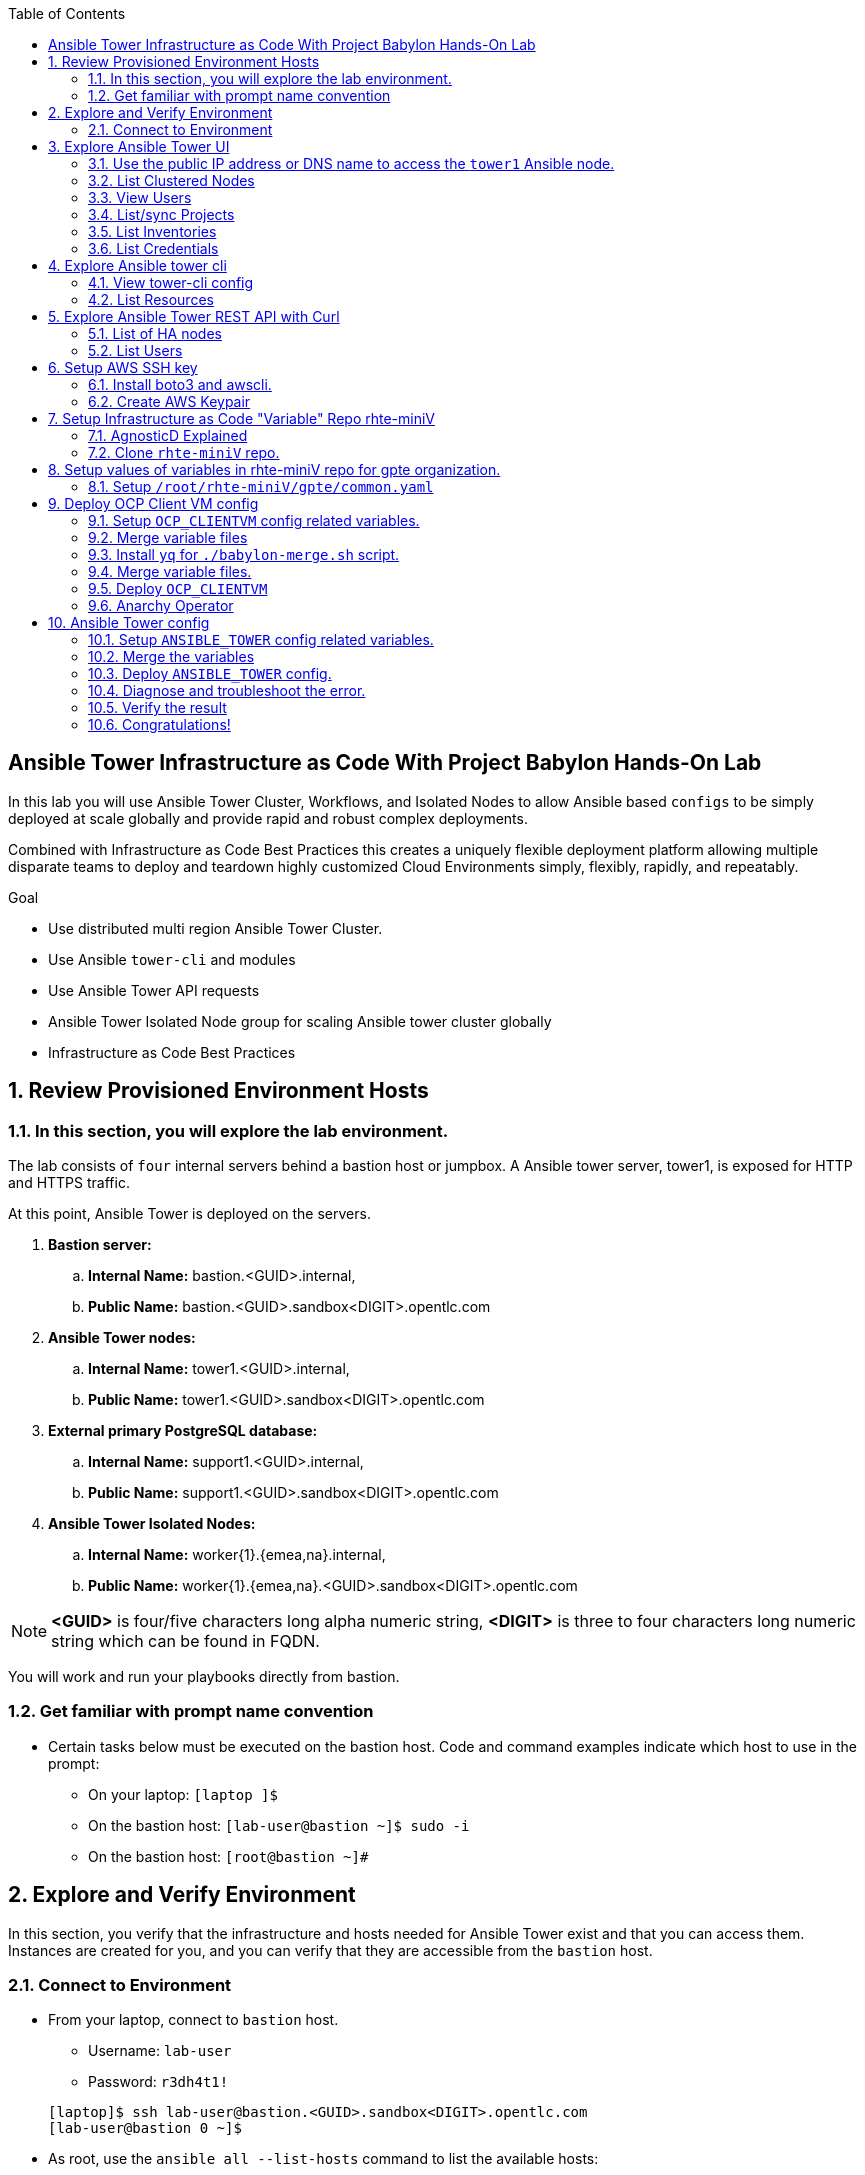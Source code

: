 :data-uri:
:toc2:
:linkattrs:
:tower_username: babylon
:tower_password: changeme
:organization_name: rhte
:project_name: babylon
:inventory_name: empty-inventory
:credential_name: babylon-tower-credential


[numbered]

== Ansible Tower Infrastructure as Code With Project Babylon Hands-On Lab

In this lab you will use Ansible Tower Cluster, Workflows, and Isolated Nodes to allow Ansible based `configs` to be simply deployed at scale globally and provide rapid and robust complex deployments.

Combined with Infrastructure as Code Best Practices this creates a uniquely flexible deployment platform
allowing multiple disparate teams to deploy and teardown highly customized Cloud Environments
simply, flexibly, rapidly, and repeatably.

.Goal

* Use distributed multi region Ansible Tower Cluster.
* Use Ansible `tower-cli` and modules
* Use Ansible Tower API requests
* Ansible Tower Isolated Node group for scaling Ansible tower cluster globally
* Infrastructure as Code Best Practices

:numbered:

== Review Provisioned Environment Hosts

=== In this section, you will explore the lab environment.

The lab consists of `four` internal servers behind a bastion host or jumpbox. A Ansible tower server, tower1, is exposed for HTTP and HTTPS traffic.

At this point, Ansible Tower is deployed on the servers.

. *Bastion server:* 
    .. *Internal Name:* [red]#bastion.<GUID>.internal#, 
    .. *Public Name:*   [red]#bastion.<GUID>.sandbox<DIGIT>.opentlc.com#

. *Ansible Tower nodes:* 
    .. *Internal Name:* [red]#tower1.<GUID>.internal#,
    .. *Public Name:*   [red]#tower1.<GUID>.sandbox<DIGIT>.opentlc.com#

. *External primary PostgreSQL database:* 
    .. *Internal Name:* [red]#support1.<GUID>.internal#,
    .. *Public Name:*   [red]#support1.<GUID>.sandbox<DIGIT>.opentlc.com#

. *Ansible Tower Isolated Nodes:* 
    .. *Internal Name:* [red]#worker{1}.{emea,na}.internal#,
    .. *Public Name:*   [red]#worker{1}.{emea,na}.<GUID>.sandbox<DIGIT>.opentlc.com#

NOTE: *<GUID>*  is four/five characters long alpha numeric string, *<DIGIT>* is three to four characters long numeric string which can be found in FQDN.


You will work and run your playbooks directly from bastion.

===  Get familiar with prompt name convention

* Certain tasks below must be executed on the bastion host. Code and command examples indicate which host to use in the prompt:

** On your laptop:      `[laptop ]$`

** On the bastion host: `[lab-user@bastion ~]$  sudo -i`

** On the bastion host: `[root@bastion ~]#`

== Explore and Verify Environment

In this section, you verify that the infrastructure
and hosts needed for Ansible Tower exist and that you can access them.
Instances are created for you, and you can verify that they are accessible from
the `bastion` host.

=== Connect to Environment

* From your laptop, connect to `bastion` host.
** Username: `lab-user`
** Password: `r3dh4t1!`

+
[source,test]
----
[laptop]$ ssh lab-user@bastion.<GUID>.sandbox<DIGIT>.opentlc.com
[lab-user@bastion 0 ~]$
----

* As root, use the `ansible all --list-hosts` command to list the available hosts:

+
[source,text]
----
[lab-user@bastion 0 ~]$ sudo -i
[root@bastion 0 ~]# ansible all --list-hosts
----

** Sample Output
+
[source,text]
----
support1.<GUID>.internal
worker1.na.<GUID>.internal
tower2.<GUID>.internal
tower1.<GUID>.internal
worker1.emea.<GUID>.internal
----

* Using the Fully Qualified Domain name of the bastion host you used in your ssh command do the following:
Grab info from bastion public name to setup lab-user variable GUID & BUID .

+
[source,text]
----
[root@bastion 0 ~]# export GUID=$(echo bastion.<GUID>.sandbox<DIGIT>.opentlc.com | awk -F "." '{print $2}')
[root@bastion 0 ~]# export BUID=$(echo bastion.<GUID>.sandbox<DIGIT>.opentlc.com | awk -F "." '{print $3}')
----

** Sample Output
+
[source,text]
----
[root@bastion 0 ~]# echo $GUID
5af3
[root@bastion 0 ~]# echo $BUID
sandbox586
----

NOTE: Make sure you use your FQDN from your ssh command and not that in the lab example! Replace <GUID> and <DIGIT> with yours. 


* Use the Ansible `ping` command to verify that all of your hosts are running:

+
[source,sh]
----
[root@bastion 0 ~]# ansible all -m ping
----

** Sample Output
+
[source,text]
----
worker1.emea.<GUID>.internal | SUCCESS => {
    "ansible_facts": {
        "discovered_interpreter_python": "/usr/bin/python"
    },
    "changed": false,
    "ping": "pong"
}
worker1.na.<GUID>.internal | SUCCESS => {
    "ansible_facts": {
        "discovered_interpreter_python": "/usr/bin/python"
    },
    "changed": false,
    "ping": "pong"
}
tower1.<GUID>.internal | SUCCESS => {
    "ansible_facts": {
        "discovered_interpreter_python": "/usr/bin/python"
    },
    "changed": false,
    "ping": "pong"
}
tower2.<GUID>.internal | SUCCESS => {
    "ansible_facts": {
        "discovered_interpreter_python": "/usr/bin/python"
    },
    "changed": false,
    "ping": "pong"
}
support1.<GUID>.internal | SUCCESS => {
    "ansible_facts": {
        "discovered_interpreter_python": "/usr/bin/python"
    },
    "changed": false,
    "ping": "pong"
}
----

== Explore Ansible Tower UI

=== Use the public IP address or DNS name to access the `tower1` Ansible node.

In this section, you login in to tower to explore the environment.

* Open your browser to access following tower url `https://tower1.${GUID}.${BUID}.opentlc.com/`.

NOTE: Replace `${GUID}` and `${BUID}` value from the previous steps before copying the url.

* When you receive a warning from your browser that the Ansible Tower server’s
security certificate is not secure, add and confirm the security exception for the
self-signed certificate.

* Login to the Ansible Tower web interface as the administrator using the `{tower_username}`
account and `{tower_password}` as the password.


=== List Clustered Nodes
In this section, you view the nodes in the Ansible Tower cluster and instance groups.


* Click on `Instance Groups` option under the `ADMINISTRATION` section from the navigation menu. (Lower left hand of the screen)

* Click on the `tower` instance group from the list of instance groups. The `tower` instance group is built by default when installing Tower and manages the other instance groups.

* Click on `INSTANCES` from tower groups dialog to list nodes.

* Use the same method to explore any other instance groups.


=== View Users
In this section, you view the users defined in Ansible Tower.

* Click on `Users` option under `ACCESS` section from the navigation menu.

* Click on `{tower_username}` for details about this user.


=== List/sync Projects
In this section, you will view the projects on Ansible Tower and sync the project called `{project_name}`.

* Click on `Projects` option under `RESOURCES` section from the navigation menu.

* Click on project `{project_name}` to view details for the project.

* To sync the project go back to the project page and click on sync icon for the project `{project_name}` to get latest SCM version.


=== List Inventories
In this section, you view the inventories on Ansible Tower.

* Click on `Inventories` option under `RESOURCES` section from the navigation menu to list all inventories.


=== List Credentials
In this section, you view credentials.

* Click on `Credentials` under `RESOURCES` from the navigation menu.

* Click `{credential_name}` for details


== Explore Ansible tower cli

=== View tower-cli config
In this section, you view tower-cli command configuration settings.
As the root user on the bastion execute the following:

[source,sh]
----
[root@bastion 0 ~]# tower-cli config
----

** Sample Output
+
[source,text]
----
# User options (set with `tower-cli config`; stored in ~/.tower_cli.cfg).
host: tower2.<GUID>.internal
username: admin
password: changeme
verify_ssl: False

# Defaults.
use_token: False
verbose: False
certificate:
format: human
color: True
insecure: False
description_on: False
oauth_token:
----


=== List Resources
In this section, you list various Ansible Tower resource.

* List Users
+
[source,sh]
----
[root@bastion 0 ~]# tower-cli user list
----

** Sample Output
+
[source,text]
----
== ============== ==================== ========== ========= ============ =================
id    username           email         first_name last_name is_superuser is_system_auditor
== ============== ==================== ========== ========= ============ =================
 1 admin          admin@example.com                                 true             false
 3 babylon-viewer babylon1@example.com Babylon    Viewer           false             false
 2 babylon        babylon@example.com  Baby       Lon               true             false
== ============== ==================== ========== ========= ============ =================
----

* List Job Templates
+
[source,sh]
----
[root@bastion 0 ~]# tower-cli job_template list
----

** Sample Output
+
[source,text]
----
== ============== ========= ======= ==============
id      name      inventory project    playbook
== ============== ========= ======= ==============
 7 job-runner         4       6 job-runner.yml
== ============== ========= ======= ==============
----

* Update existing Project

+
[source,sh]
----
[root@bastion 0 ~]# tower-cli project modify --scm-update-on-launch no --name babylon
----

** Sample Output
+
[source,text]
----
== ======= ======== ============================================================== =========== 
id  name   scm_type                            scm_url                             local_path  
== ======= ======== ============================================================== =========== 
 6 babylon git      https://github.com/redhat-gpte-devopsautomation/dark-tower.git _6__babylon
== ======= ======== ============================================================== ===========
----

== Explore Ansible Tower REST API with Curl
In this section, we will be using curl to query the API on the Tower instances and piping that data through jq which will pretty print the data for us. The API can also be used via a browser.

=== List of HA nodes
* In this section, you list HA nodes and Instance groups.

+
[source,sh]
----
[root@bastion 0 ~]# curl -sk -u babylon:changeme https://tower1.${GUID}.${BUID}.opentlc.com/api/v2/ping/ | jq
----

** Sample Output
+
[source,text]
----
{
  "ha": true,
  "version": "3.5.0",
  "active_node": "tower1.<GUID>.internal",
  "install_uuid": "67ce062e-11de-486d-a3ee-886b5f4982ce",
  "instances": [
    {
      "node": "worker1.emea.<GUID>.internal",
      "uuid": "ebb427c8-fdf6-4d0d-b866-cade01e49f60",
      "heartbeat": "2019-09-02T08:52:48.624811Z",
      "capacity": 17,
      "version": "ansible-runner-1.3.4"
    },
    {
      "node": "worker1.na.<GUID>.internal",
      "uuid": "ebb427c8-fdf6-4d0d-b866-cade01e49f60",
      "heartbeat": "2019-09-02T08:52:48.630539Z",
      "capacity": 17,
      "version": "ansible-runner-1.3.4"
    },
    {
      "node": "tower1.<GUID>.internal",
      "uuid": "ebb427c8-fdf6-4d0d-b866-cade01e49f60",
      "heartbeat": "2019-09-02T08:56:19.758708Z",
      "capacity": 17,
      "version": "3.5.0"
    },
    {
      "node": "tower2.<GUID>.internal",
      "uuid": "86060ac6-a74d-4e75-9e68-6e983e36b429",
      "heartbeat": "2019-09-02T08:57:12.198288Z",
      "capacity": 17,
      "version": "3.5.0"
    }
  ],
  "instance_groups": [
    {
      "name": "tower",
      "capacity": 34,
      "instances": [
        "tower1.<GUID>.internal",
        "tower2.<GUID>.internal"
      ]
    },
    {
      "name": "na",
      "capacity": 17,
      "instances": [
        "worker1.na.<GUID>.internal"
      ]
    },
    {
      "name": "emea",
      "capacity": 17,
      "instances": [
        "worker1.emea.<GUID>.internal"
      ]
    }
  ]
}

----

=== List Users
* In this section, you list users.


+
[source,sh]
----
[root@bastion 0 ~]# curl -sk -u babylon:changeme https://tower1.${GUID}.${BUID}.opentlc.com/api/v2/users/ | jq
----

** Sample Output
+
[source,text]
----
{
  "count": 3,
  "next": null,
  "previous": null,
  "results": [
    {
      "id": 1,
      "type": "user",
      "url": "/api/v2/users/1/",
      "related": {
        "teams": "/api/v2/users/1/teams/",
        "organizations": "/api/v2/users/1/organizations/",
        "admin_of_organizations": "/api/v2/users/1/admin_of_organizations/",
        "projects": "/api/v2/users/1/projects/",
        "credentials": "/api/v2/users/1/credentials/",
        "roles": "/api/v2/users/1/roles/",
        "activity_stream": "/api/v2/users/1/activity_stream/",
        "access_list": "/api/v2/users/1/access_list/",
        "tokens": "/api/v2/users/1/tokens/",
        "authorized_tokens": "/api/v2/users/1/authorized_tokens/",
        "personal_tokens": "/api/v2/users/1/personal_tokens/"
      },
      "summary_fields": {
        "user_capabilities": {
          "edit": true,
          "delete": true
        }
      },
      "created": "2019-09-02T02:11:52.556992Z",
      "username": "admin",
      "first_name": "",
      "last_name": "",
      "email": "admin@example.com",
      "is_superuser": true,
      "is_system_auditor": false,
      "ldap_dn": "",
      "last_login": null,
      "external_account": null,
      "auth": []
    },
    {
      "id": 3,
      "type": "user",
      "url": "/api/v2/users/3/",
      "related": {
        "teams": "/api/v2/users/3/teams/",
        "organizations": "/api/v2/users/3/organizations/",
        "admin_of_organizations": "/api/v2/users/3/admin_of_organizations/",
        "projects": "/api/v2/users/3/projects/",
        "credentials": "/api/v2/users/3/credentials/",
        "roles": "/api/v2/users/3/roles/",
        "activity_stream": "/api/v2/users/3/activity_stream/",
        "access_list": "/api/v2/users/3/access_list/",
        "tokens": "/api/v2/users/3/tokens/",
        "authorized_tokens": "/api/v2/users/3/authorized_tokens/",
        "personal_tokens": "/api/v2/users/3/personal_tokens/"
      },
      "summary_fields": {
        "user_capabilities": {
          "edit": true,
          "delete": true
        }
      },
      "created": "2019-09-02T02:17:31.684646Z",
      "username": "babylon-viewer",
      "first_name": "Babylon",
      "last_name": "Viewer",
      "email": "babylon1@example.com",
      "is_superuser": false,
      "is_system_auditor": false,
      "ldap_dn": "",
      "last_login": null,
      "external_account": null,
      "auth": []
    },
    {
      "id": 2,
      "type": "user",
      "url": "/api/v2/users/2/",
      "related": {
        "teams": "/api/v2/users/2/teams/",
        "organizations": "/api/v2/users/2/organizations/",
        "admin_of_organizations": "/api/v2/users/2/admin_of_organizations/",
        "projects": "/api/v2/users/2/projects/",
        "credentials": "/api/v2/users/2/credentials/",
        "roles": "/api/v2/users/2/roles/",
        "activity_stream": "/api/v2/users/2/activity_stream/",
        "access_list": "/api/v2/users/2/access_list/",
        "tokens": "/api/v2/users/2/tokens/",
        "authorized_tokens": "/api/v2/users/2/authorized_tokens/",
        "personal_tokens": "/api/v2/users/2/personal_tokens/"
      },
      "summary_fields": {
        "user_capabilities": {
          "edit": true,
          "delete": false
        }
      },
      "created": "2019-09-02T02:17:26.939682Z",
      "username": "babylon",
      "first_name": "Baby",
      "last_name": "Lon",
      "email": "babylon@example.com",
      "is_superuser": true,
      "is_system_auditor": false,
      "ldap_dn": "",
      "last_login": "2019-09-02T07:49:52.138941Z",
      "external_account": null,
      "auth": []
    }
  ]
}
----


== Setup AWS SSH key

In this section, you will create a key pair to login into your instances. You will make `agnosticd` the deployer
  tool using `rhte-miniV` variable repo for configuring instances.

=== Install boto3 and awscli.

All of the AWS modules require recent versions of boto, awscli is cli tool to manage AWS api. For more information refer to link:https://docs.ansible.com/ansible/latest/scenario_guides/guide_aws.html[guide_aws] .

* Install boto3 and awscli using pip.

+
[source,sh]
----
[root@bastion 0 ~]# pip install boto3 awscli -U
----

=== Create AWS Keypair

Write and run a playbook to create an AWS ssh keypair in `eu-central-1` and `us-east-2` regions. For more information refer to link:https://docs.aws.amazon.com/AWSEC2/latest/UserGuide/ec2-key-pairs.html[ec2-key-pair] .

* Write playbook
+
[source,sh]
----
[root@bastion 0 ~]# cat << EOF > gpte_aws_keypair.yaml
- hosts: localhost
  gather_facts: false
  tasks:
  - name: Generate ssh keypair
    openssh_keypair:
      path: /root/.ssh/gpte
      size: 2048
      type: rsa
      force: yes
  - name: create key pair using key_material obtained using 'file' lookup plugin
    ec2_key:
      name: gpte
      key_material: "{{ lookup('file', '/root/.ssh/gpte.pub') }}"
      region: "{{ item }}"
      force: yes
    loop:
      - eu-central-1
      - us-east-2
  - name: List Key pairs
    shell: aws ec2 describe-key-pairs --key-name gpte --region "{{ item }}"
    loop:
      - eu-central-1
      - us-east-2
    register: keypair
  - name: Keypair List
    debug: var=keypair

- hosts: tower:isolated_group_emea:isolated_group_na
  gather_facts: false
  tasks:
  - name: Copy ssh private key
    copy:
      src: /root/.ssh/gpte
      dest: /var/lib/awx/.ssh/gpte.pem
      mode: 0400
      owner: awx
      group: awx

EOF
----

* Run the playbook

+
[source,sh]
----
[root@bastion 0 ~ ]# ansible-playbook gpte_aws_keypair.yaml
----

** Sample truncated Output
+
[source,sh]
----
"item": "eu-central-1",
                 "stdout_lines": [
                    "{",
                    "    \"KeyPairs\": [",
                    "        {",
                    "            \"KeyName\": \"gpte\", ",
                    "            \"KeyFingerprint\": \"b7:57:f0:66:53:12:71:ca:96:e4:f8:fb:be:f2:78:99\"",
                    "        }",
                    "    ]",
                    "}"


"item": "us-east-2",
                stdout_lines": [
                    "{",
                    "    \"KeyPairs\": [",
                    "        {",
                    "            \"KeyName\": \"gpte\", ",
                    "            \"KeyFingerprint\": \"b7:57:f0:66:53:12:71:ca:96:e4:f8:fb:be:f2:78:99\"",
                    "        }",
                    "    ]",
                    "}"
----



== Setup Infrastructure as Code "Variable" Repo rhte-miniV

In this section, we will setup `rhte-miniV` repo used by `agnosticd` deployer.



The repo contains the variables needed for catalog items needed to be deployed.

* Goals
** Separate code and data
** Deploy the same way we develop, using a yaml file.
** Easy on-boarding of lab and demo creators
** Contain catalog information (description, …​)
** Automatically generate catalog
** Lab creators and Administrator will easily contribute to agnosticV
** Easy maintenance (YAML files in a git repo)
** Introduce good processes for contributing
*** Pull request
*** Peer review
** Automatic tests
** Syntax checking, Linters
** Enforce policies (ex: "catalog item must have a description")
** Detect non-documented variables
** Risk mitigation: no more manual operations on the deployment servers

=== AgnosticD Explained

* Ansible Agnostic Deployer, AKA AgnosticD, is a fully automated 2 Phase deployer for building and deploying everything from basic infrastructure to fully configured running application environments running on either public Cloud Providers or OpenShift clusters.


* For more information click link:https://github.com/redhat-cop/agnosticd/blob/development/README.adoc[agnosticD]

=== Clone `rhte-miniV` repo.

* Run `git` command to clone repo.

+
[source,sh]
----
[root@bastion 0 ~]# git clone https://github.com/redhat-gpte-devopsautomation/rhte-miniV.git
----

** Sample Output
+
[source,sh]
----
Cloning into 'rhte-miniV'
remote: Enumerating objects: 36, done.
remote: Counting objects: 100% (36/36), done.
remote: Compressing objects: 100% (30/30), done.
remote: Total 36 (delta 10), reused 32 (delta 6), pack-reused 0
Unpacking objects: 100% (36/36), done.
----

* Click the url link:https://github.com/redhat-gpte-devopsautomation/rhte-miniV.git[rhte-miniV] and review readme.adoc to understand the structure of rhte-miniV.

[NOTE]
`rhte-miniV` is sub set of agnosticV we are using in production 
`Babylon` project. `rhte-miniV` was just created for this event.

== Setup values of variables in rhte-miniV repo for gpte organization.

In this section you will populate variables value and retrieve your sandbox’s AWS credential.

=== Setup `/root/rhte-miniV/gpte/common.yaml`

In this section you will populate `/root/rhte-miniV/gpte/common.yaml` the values of the variables which are common to `gpte` organization.

* List Hosted zones for zone id. HostedZoneId is the ID of the private hosted zone that you want to associate an Amazon VPC with. For more information: link:https://docs.aws.amazon.com/Route53/latest/DeveloperGuide/hosted-zones-private.html[hosted-zones] and link:https://docs.aws.amazon.com/cli/latest/reference/route53/list-hosted-zones.html[list-hosted-zones]


** Wripte playbook to list HostedZoneId
+
[source,sh]
----
# cat << EOF > route53-zone-list.yaml
- name: List route53 hosted zones
  hosts: localhost
  gather_facts: false

  tasks:
    - name: List all hosted zones
      route53_facts:
        query: hosted_zone
      register: r_hosted_zones

    - name: List Route53 zones
      debug:
        msg:
         - " {{ item[0].Id }}"
         - " {{ item[0].Name }}"
      loop:
        - "{{ r_hosted_zones.HostedZones }}"
      loop_control:
        label: "{{ item[0].Id }}"
EOF
----

** Run the playbook
+
[source,sh]
----
[root@bastion 0 ~]# ansible-playbook route53-zone-list.yaml
----

*** Sample Output
+
[source,sh]
----
"item[0].Id": "/hostedzone/Z12ZVUBFMBSIOW"
"item[0].Name": "sandbox<DIGIT>.opentlc.com."
----

[NOTE]
We will be using HostzoneID and Domain name from Route53(AWS DNS service) to create A records for our AWS instances.

* Retrieve your sandbox's AWS credential from `/root/.aws/credentials`.

+
[source,sh]
----
[root@bastion 0 ~]# cd rhte-miniV/
[root@bastion 0 ~/rhte-miniV/gpte master ⭑|✔]# cat /root/.aws/credentials
----

** Sample Output
+
[source,sh]
----
[default]
aws_access_key_id = Aklsjflksajflksj21312jsdfjK
aws_secret_access_key = Jsdfsdfds231fn
----

* Populate `/root/rhte-miniV/gpte/common.yaml` with the information which you rertieved from previous steps. The fields needing to be populated have place holders of `<Need to be populated>`.

** For example
+
[source,sh]
----
[root@bastion 0 ~/rhte-miniV/gpte master ⭑|✚1]# vi /root/rhte-miniV/gpte/common.yaml

HostedZoneId:                 Z12ZVUBFMBSIOW             ### Value of "item[0].Id" after /hostedzone/
subdomain_base_suffix:        .sandbox<DIGIT>.opentlc.com    ### value of "item[0].Name" prefixed with `.`
key_name:                     gpte                       ### Keyname you have created eralier
aws_access_key_id:            Akj234ssfs342jkfjdsK       ### Retreive from /root/.aws/credentials
aws_secret_access_key:        Jsfjksdhf2423423521fsffkjsdhfkjhsdjfhn

[root@bastion 0 ~/rhte-miniV/gpte master ⭑|✚1]# cd
----

[NOTE]
Please do not forget to prefix subdomain_base_suffix value with the `.` e.g. `subdomain_base_suffix:        .sandbox<DIGIT>.opentlc.com`

[TIP]
In `vi` editor you can switch to the Insert mode from the command mode by pressing 'i' on the keyboard.  To save the changes you have made you need to press the `Esc key` and then `:x` to write and quit.



== Deploy OCP Client VM config

In this section you will populate `/root/rhte-miniV/gpte/OCP_CLIENTVM/{common,dev}.yaml` for `OCP_CLIENTVM` config which deploys the OpenShift Client VM used in many OpenShift courses and workshops.

=== Setup `OCP_CLIENTVM` config related variables.

Each `config` has it's own `common.yaml` file where _common_ varaibles are set which can be over-ridden by *stage* var files such as `dev.yaml` or `prod.yaml` at deployment time.

* Here you will populate `/root/rhte-miniV/gpte/OCP_CLIENTVM/common.yaml` the values of the variables which are common for `OCP_CLIENTVM` config.
** If not already done, set the value of `action` to `deploy` for deploying a new config if necessary at the bottom of the file.

** For example
+
[source,sh]
----
[root@bastion 0 ~]# vi /root/rhte-miniV/gpte/OCP_CLIENTVM/common.yaml
tower:
    organization:             gpte
    run_group:                na  # e.g.region hint, stage hint (dev|prod)
    action:                   deploy
----

* Here you will populate `/root/rhte-miniV/gpte/OCP_CLIENTVM/dev.yaml` the values of the variables which are meant for `dev` catalog item `OCP_CLIENTVM` config. Again, the variables needing to be populated have a place holder of: `<Needs to be populated>`

** Set the values of the following:
+
|=====
|own_repo_path | http://d3s3zqyaz8cp2d.cloudfront.net/repos/ocp/3.9.51
|aws_region | us-east-2
|guid | rhte1
|=====

** For example:
+
[source,sh]
----
[root@bastion 0 ~]# vi /root/rhte-miniV/gpte/OCP_CLIENTVM/dev.yaml
own_repo_path:                http://d3s3zqyaz8cp2d.cloudfront.net/repos/ocp/3.9.51
cloud_provider:               ec2
aws_region:                   us-east-2
guid:                         rhte1
----

TIP: Take care not to delete other variables in the file

=== Merge variable files

** Merging strategy
** If a variable is defined in several YAML files, the definition in the last file has precedence over the others.
** When a variable is present in more than one file:
** if it’s a string, last definition will override previous
** if it’s a list, last definition will override previous
** if it’s a dictionary , all dictionaries will be merged

[TIP]
Click the url https://github.com/redhat-gpte-devopsautomation/rhte-miniV.git to read Merging strategy.



=== Install `yq` for `./babylon-merge.sh` script.

** Script `./babylon-merge.sh` uses `yq` command line processor. Create the playbook to install `yq`.

+
[source,sh]
----
[root@bastion 0 ~]# cat << EOF > /root/install_yq.yaml
- hosts: localhost
  gather_facts: false
  become: yes
  tasks:
  - name: Install Yq
    get_url:
      url: https://github.com/mikefarah/yq/releases/download/2.4.0/yq_linux_amd64
      dest: /usr/bin/yq
      mode: 0755
      owner: root
      group: root
EOF
----

** Run the playbook
+
[source,sh]
----
[root@bastion 0 ~]# ansible-playbook /root/install_yq.yaml
----

** Test `yq` is installed.
+
[source,sh]
----
[root@bastion 0 ~]# yq --version
----

*** Sample Output
+
[source,sh]
----
yq version 2.4.0
----

=== Merge variable files.

** Run the script `./babylon-merge.sh` to
+
[source,sh]
----
[root@bastion 0 ~]# cd /root/rhte-miniV/
[root@bastion 0 ~/rhte-miniV master ⭑|✚4…2]# ./babylon-merge.sh gpte OCP_CLIENTVM dev > /root/ocp-clientvm.yml
[root@bastion 0 ~/rhte-miniV master ⭑|✚4…2]# cd
----

[TIP]
If you make any change in the *.yaml files then you need to run `./babylon-merge.sh` script again to generate merged var file.

** Explore the file `ocp-clientvm.yml`.
+
[source,sh]
----
[root@bastion 0 ~]# less /root/ocp-clientvm.yml
----

*** Sample Output
+
[source,yaml]
----
---
job_vars:
  job_vars:
  __meta__:
    callback:
      token: ""
      url: ""
    catalog:
      description: Install OCP Client VM
      namespace: openshift
      parameters:
      - description: OCP version
        name: osrelease
        value: 3.9.51
      tags:
      - babylon
      - ocp
    deployer:
      entry_point: ansible/main.yml
      scm_ref: ocp4-client-vm-0.1
      scm_tag_prefix: ocp4-client-vm
      scm_type: git
      scm_url: https://github.com/redhat-cop/agnosticd.git
      type: agnosticd
    tower:
      action: deploy
      organization: gpte
      run_group: na
  HostedZoneId: Z7BVC200TM0XQ
  agnosticv_meta:
    agnosticd_git_repo: https://github.com/redhat-cop/agnosticd
          user: student_name
  aws_access_key_id: AajhdjaadasdasdasdashdjhasjdhaksK
  aws_secret_access_key: Ja;dlkas;lkda;lskd;laskdlakssdhn
  clientvm_instance_type: t2.medium
  cloud_provider: ec2
  cloudformation_retries: 0
  email: babylon@example.com
  env_type: ocp-clientvm
  guid: rhte1
----

=== Deploy `OCP_CLIENTVM`

* Run `tower-cli` to deploy env
+
[source,sh]
----
[root@bastion 0 ~]# tower-cli job launch --job-template=job-runner -e @/root/ocp-clientvm.yml
----

** Sample output
+
[source,sh]
----
Resource changed.
== ============ =========================== ======= =======
id job_template           created           status  elapsed
== ============ =========================== ======= =======
13            7 2019-09-18T01:37:27.037967Z pending 0.0
== ============ =========================== ======= =======
----

[TIP]
-vv for verbose output and --monitor allows you to monitor the job logs and look for errors. It is a good way to troubleshoot the issues. You can also watch the progress of this job in the Tower UI. 

* Explore Ansible Tower Web-UI `https://tower1.${GUID}.${BUID}.opentlc.com/`

** Login with user: `babylon` and password: `changeme`.

** Click on Projects from left side pane. You will able to see a new project with the name <type>-<scm_ref> for example `agnosticd-ocp4-client-vm-0.1`.

** Click on Templates a new job template is created for deployment with the name <action>-<type>-<scm_ref> for example `deploy-agnosticd-ocp4-client-vm-0.1`.

** CLick on Jobs and you will see two active jobs `job-runner` and `deploy-agnosticd-ocp4-client-vm-0.1`.

** Click on `deploy-agnosticd-ocp4-client-vm-0.1` job to view the deployment logs.


TIP: You can retrieve the status of your job with `tower-cli job status <JOB-ID>` Once complete you can retrieve the logs with `tower-cli job stdout <JOB-ID>`

=== Anarchy Operator

** In the lab we are doing manual steps which `Anarchy` will be doing for us

*** `babylon-merge.sh`: Merging variable yaml files.
*** `tower-cli`: To deploy config.

** Merging variables will be handled by Anarchy operator on OCP cluster.
** For more information click link:https://github.com/redhat-gpte-devopsautomation/anarchy-operator[anarchy]
** Anarchy operator will be merging all the yaml files in AgnosticV in the Babylon Project which will be passed as extra variables to `tower-cli` command.
** Anarchy Operator after merging the vars will be deploying the config using Red Hat Ansible Tower for example: OCP CLient VM or Ansible Tower.


== Ansible Tower config

=== Setup `ANSIBLE_TOWER` config related variables.

In this section you will populate `/root/rhte-miniV/gpte/ANSIBLE_TOWER/{common,dev}.yaml` for `ANSIBLE_TOWER` config.

* You will populate `/root/rhte-miniV/gpte/ANSIBLE_TOWER/common.yaml` the values of the variables which are common for `ANSIBLE_TOWER` config.
** Set the value of `action` to `deploy` for deploying new config. And change `run_group` from `na` to `emea`.

** For example:
+
[source,sh]
----
[root@bastion 0 ~]# vi /root/rhte-miniV/gpte/ANSIBLE_TOWER/common.yaml
tower:
    organization:             gpte
    run_group:                emea  # e.g.region hint, stage hint (dev|prod)
    action:                   deploy
----

* You will populate `/root/rhte-miniV/gpte/ANSIBLE_TOWER/dev.yaml` the values of the variables which are meant for `dev` catalog item `ANSIBLE_TOWER` config. Again, items to be set have the placeholder `<Need to be Populated>`.

** Set the values of the following:
+
|=====
|own_repo_path | http://d3s3zqyaz8cp2d.cloudfront.net/repos/tower
|aws_region | eu-central-1
|guid | rhte2
|=====

** For example:
+
[source,sh]
----
[root@bastion 0 ~]# vi /root/rhte-miniV/gpte/ANSIBLE_TOWER/dev.yaml
own_repo_path:                http://d3s3zqyaz8cp2d.cloudfront.net/repos/tower
cloud_provider:               ec2
aws_region:                   eu-central-1
guid:                         rhte2
----

=== Merge the variables

** Run the script `./babylon-merge.sh` to merge variables
+
[source,sh]
----
[root@bastion 0 ~]# cd /root/rhte-miniV/
[root@bastion 0 ~/rhte-miniV master ⭑|✚4…2]# ./babylon-merge.sh gpte ANSIBLE_TOWER dev > /root/ansible-tower.yml
[root@bastion 0 ~/rhte-miniV master ⭑|✚4…2]# cd
----

** Explore the file `/root/ansible-tower.yml`.
+
[source,sh]
----
[root@bastion 0 ~]# less /root/ansible-tower.yml
----

*** Sample Output
+
[source,yaml]
----
---
job_vars:
  job_vars:
  __meta__:
    callback:
      token: ""
      url: ""
    catalog:
      description: Install Ansible Tower
      namespace: ansible
      parameters:
      - description: Tower Version
        name: tower_version
        value: 3.5.0-1
      tags:
      - babylon
      - ansible
    deployer:
      entry_point: ansible/main.yml
      scm_ref: tower_worker_0
      scm_tag_prefix: tower_worker_0
      scm_type: git
      scm_url: https://github.com/redhat-cop/agnosticd.git
      type: agnosticd
    tower:
      action: deploy
      organization: gpte
      run_group: na
  HostedZoneId: Z7BVC200TM0XQ
  agnosticv_meta:
    agnosticd_git_repo: https://github.com/redhat-cop/agnosticd
          user: student_name
  aws_access_key_id: AajhdjaadasdasdasdashdjhasjdhaksK
  aws_secret_access_key: Ja;dlkas;lkda;lskd;laskdlakssdhn
  own_repo_path: http://d3s3zqyaz8cp2d.cloudfront.net/repos/tower
  platform: labs
  software_to_deploy: tower
  subdomain_base_suffix: .sandbox586.opentlc.com
  support_instance_count: 1
  tower_instance_count: 1
  worker_instance_count: 0
  guid: rhte2
----

=== Deploy `ANSIBLE_TOWER` config.

* Run `tower-cli` to deploy env with `-e` option to pass extra variables file `/root/ansible-tower.yml`.

[source,sh]
----
[root@bastion 0 ~]# tower-cli job launch --job-template=job-runner -e @/root/ansible-tower.yml
----

[TIP]
-vv for verbose output and --monitor allows you to monitor the job logs and look for errors. It is a good way to troubleshoot the issues.

* Explore Ansible Tower Web-UI `https://tower1.${GUID}.${BUID}.opentlc.com/`

** Login with user: `babylon` and password: `changeme`.

** Click on jobs from the left side pane. You should see a new job queued for `job-runner` and `babylon`. These will begin once the previous jobs complete.

** Wait for the new jobs to start.

** Click on Projects from left side pane. You will be able to see a new project with the name <type>-<scm_ref> for example `deploy-agnosticd-tower_worker_0`.

** Click on Templates a new job template is created for deployment with the name <action>-<type>-<scm_ref> for example `deploy-agnosticd-tower_worker_0`.

* You should expect the job execution to fail.

** Sample output
+
[source,sh]
----
*** DETAILS: Requesting a copy of job standard output *************************
An exception occurred during task execution. To see the full traceback, use -vvv. The error was: tower_cli.exceptions.JobFailure: Job failed.
fatal: [localhost]: FAILED! => {"changed": false, "module_stderr": "Traceback (most recent call last):\\n  File \\"/var/lib/awx/.ansible/tmp/ansible-tmp-1568700965.79-145082337553393/AnsiballZ_tower_job_wait.py\\", line 114, in <module>\\n    _ansiballz_main()\\n  File \\"/var/lib/awx/.ansible/tmp/ansible-tmp-1568700965.79-145082337553393/AnsiballZ_tower_job_wait.py\\", line 106, in _ansiballz_main\\n    invoke_module(zipped_mod, temp_path, ANSIBALLZ_PARAMS)\\n  File \\"/var/lib/awx/.ansible/tmp/ansible-tmp-1568700965.79-145082337553393/AnsiballZ_tower_job_wait.py\\", line 49, in invoke_module\\n    imp.load_module('__main__', mod, module, MOD_DESC)\\n  File \\"/tmp/ansible_tower_job_wait_payload_n7VkBL/__main__.py\\", line 149, in <module>\\n  File \\"/tmp/ansible_tower_job_wait_payload_n7VkBL/__main__.py\\", line 127, in main\\n  File \\"/var/lib/awx/venv/ansible/lib/python2.7/site-packages/tower_cli/models/base.py\\", line 905, in monitor\\n    raise exc.JobFailure('Job failed.')\\ntower_cli.exceptions.JobFailure: Job failed.\\n", "module_stdout": "", "msg": "MODULE FAILURE\\nSee stdout/stderr for the exact error", "rc": 1}
----

=== Diagnose and troubleshoot the error.

** Go back to the browser to access Ansible Tower UI and click on Jobs and you will see two failed jobs `job-runner` and `deploy-agnosticd-tower_worker_0`.

** Click on `deploy-agnosticd-tower_worker_0` job to view the deployment logs. On the right side pane you should look for errors.
+
[source,text]
----
TASK [infra-ec2-template-generate : AWS Generate CloudFormation Template] ******
Tuesday 17 September 2019  06:16:12 +0000 (0:00:00.049)       0:00:03.690 *****
fatal: [localhost]: FAILED! => {"changed": false, "msg": "AnsibleUndefinedVariable: 'root_filesystem_size' is undefined"}
----

** `root_filesystem_size` value is not defined. You will need to define the size of root fiesystem for the
  `cloudformation` template to be generated.

** Edit the file `/root/rhte-miniV/gpte/ANSIBLE_TOWER/dev.yaml` again to set the value of `root_filesystem_size` variable.
+
[source,sh]
----
[root@bastion 0 ~]# vi /root/rhte-miniV/gpte/ANSIBLE_TOWER/dev.yaml
software_to_deploy: tower
tower_instance_count: 1
support_instance_count: 1
worker_instance_count: 0
root_filesystem_size: 20
----

** Run the script `./babylon-merge.sh` to merge variables again.
+
[source,sh]
----
[root@bastion 0 ~]# cd /root/rhte-miniV/
[root@bastion 0 ~/rhte-miniV master ⭑|✚4…2]# ./babylon-merge.sh gpte ANSIBLE_TOWER dev > /root/ansible-tower.yml
[root@bastion 0 ~/rhte-miniV master ⭑|✚4…2]# cd
----

** Again Run `tower-cli` to deploy env with `-e` option to pass extra variables file `/root/ansible-tower.yml`.
+
[source,sh]
----
[root@bastion 0 ~]# tower-cli job launch --job-template=job-runner -e @/root/ansible-tower.yml -vvv --monitor
----

*** Sample Output
+
[source,sh]
----
------End of Standard Out Stream--------
Resource changed.
== ============ =========================== ========== ========
id job_template           created             status   elapsed
== ============ =========================== ========== ========
18            7 2019-09-17T06:30:07.837010Z successful 1030.325
== ============ =========================== ========== ========
----

=== Verify the result

** Red Hat Ansible Tower is successfully deployed.

* To verify access the url `https://tower1.rhte2.${BUID}.opentlc.com` for example: `https://tower1.rhte2.${BUID}.opentlc.com/` using your browser.

** Login as user `rhte` and password `changeme`.

=== Congratulations!
